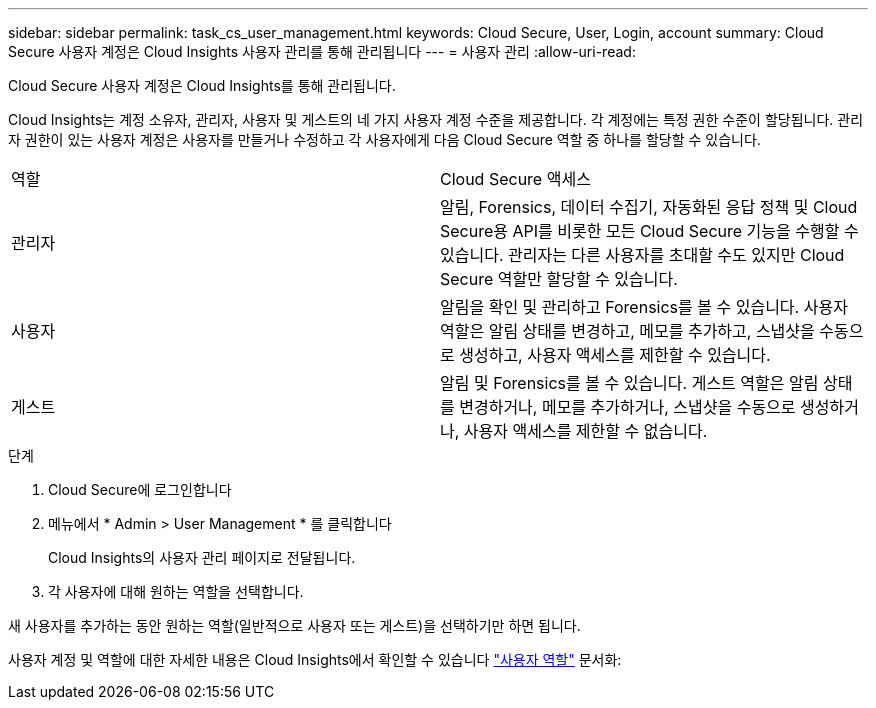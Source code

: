 ---
sidebar: sidebar 
permalink: task_cs_user_management.html 
keywords: Cloud Secure, User, Login, account 
summary: Cloud Secure 사용자 계정은 Cloud Insights 사용자 관리를 통해 관리됩니다 
---
= 사용자 관리
:allow-uri-read: 


[role="lead"]
Cloud Secure 사용자 계정은 Cloud Insights를 통해 관리됩니다.

Cloud Insights는 계정 소유자, 관리자, 사용자 및 게스트의 네 가지 사용자 계정 수준을 제공합니다. 각 계정에는 특정 권한 수준이 할당됩니다. 관리자 권한이 있는 사용자 계정은 사용자를 만들거나 수정하고 각 사용자에게 다음 Cloud Secure 역할 중 하나를 할당할 수 있습니다.

|===


| 역할 | Cloud Secure 액세스 


| 관리자 | 알림, Forensics, 데이터 수집기, 자동화된 응답 정책 및 Cloud Secure용 API를 비롯한 모든 Cloud Secure 기능을 수행할 수 있습니다. 관리자는 다른 사용자를 초대할 수도 있지만 Cloud Secure 역할만 할당할 수 있습니다. 


| 사용자 | 알림을 확인 및 관리하고 Forensics를 볼 수 있습니다. 사용자 역할은 알림 상태를 변경하고, 메모를 추가하고, 스냅샷을 수동으로 생성하고, 사용자 액세스를 제한할 수 있습니다. 


| 게스트 | 알림 및 Forensics를 볼 수 있습니다. 게스트 역할은 알림 상태를 변경하거나, 메모를 추가하거나, 스냅샷을 수동으로 생성하거나, 사용자 액세스를 제한할 수 없습니다. 
|===
.단계
. Cloud Secure에 로그인합니다
. 메뉴에서 * Admin > User Management * 를 클릭합니다
+
Cloud Insights의 사용자 관리 페이지로 전달됩니다.

. 각 사용자에 대해 원하는 역할을 선택합니다.


새 사용자를 추가하는 동안 원하는 역할(일반적으로 사용자 또는 게스트)을 선택하기만 하면 됩니다.

사용자 계정 및 역할에 대한 자세한 내용은 Cloud Insights에서 확인할 수 있습니다 link:https://docs.netapp.com/us-en/cloudinsights/concept_user_roles.html["사용자 역할"] 문서화:
